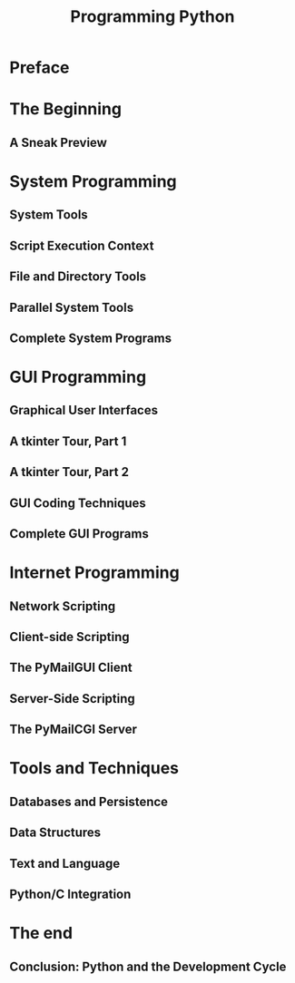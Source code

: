 #+TITLE: Programming Python
#+STARTUP: overview
#+PROPERTY header-args :results output :session
* Preface
* The Beginning
** A Sneak Preview
* System Programming
** System Tools
** Script Execution Context
** File and Directory Tools
** Parallel System Tools
** Complete System Programs
* GUI Programming
** Graphical User Interfaces
** A tkinter Tour, Part 1
** A tkinter Tour, Part 2
** GUI Coding Techniques
** Complete GUI Programs
* Internet Programming
** Network Scripting
** Client-side Scripting
** The PyMailGUI Client
** Server-Side Scripting
** The PyMailCGI Server
* Tools and Techniques
** Databases and Persistence
** Data Structures
** Text and Language
** Python/C Integration
* The end
** Conclusion: Python and the Development Cycle
